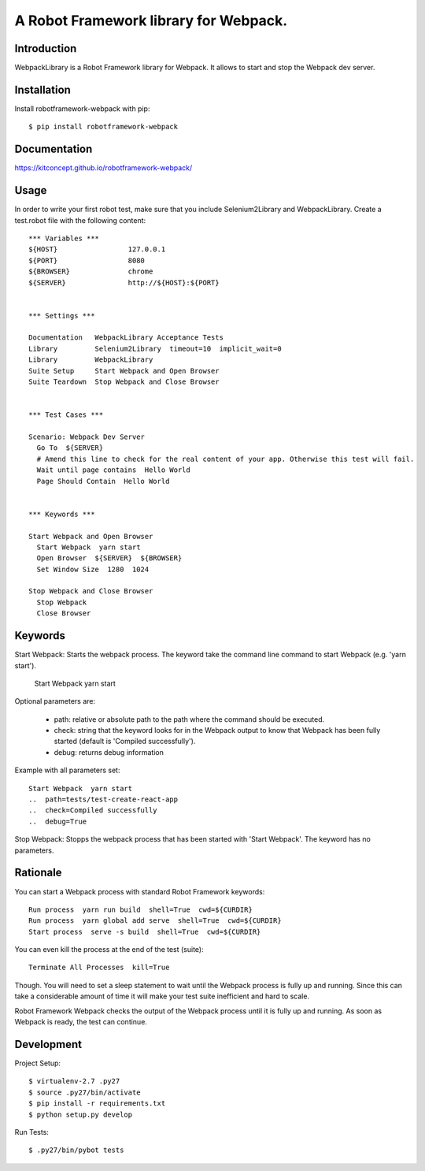 ==============================================================================
A Robot Framework library for Webpack.
==============================================================================

.. image:: https://raw.githubusercontent.com/kitconcept/robotframework-djangolibrary/master/kitconcept.png
   :alt: kitconcept
   :target: https://kitconcept.com/

.. image:: https://travis-ci.org/kitconcept/robotframework-webpack.svg?branch=master
    :target: https://travis-ci.org/kitconcept/robotframework-webpack

.. image:: https://img.shields.io/pypi/status/robotframework-webpack.svg
    :target: https://pypi.python.org/pypi/robotframework-webpack/
    :alt: Egg Status

.. image:: https://img.shields.io/pypi/v/robotframework-webpack.svg
    :target: https://pypi.python.org/pypi/robotframework-webpack/
    :alt: Latest Version

.. image:: https://img.shields.io/pypi/l/robotframework-webpack.svg
    :target: https://pypi.python.org/pypi/robotframework-webpack/
    :alt: License


Introduction
------------

WebpackLibrary is a Robot Framework library for Webpack. It allows to start
and stop the Webpack dev server.

Installation
------------

Install robotframework-webpack with pip::

  $ pip install robotframework-webpack


Documentation
-------------

https://kitconcept.github.io/robotframework-webpack/

Usage
-----

In order to write your first robot test, make sure that you include Selenium2Library and WebpackLibrary. Create a test.robot file with the following content::

  *** Variables ***
  ${HOST}                 127.0.0.1
  ${PORT}                 8080
  ${BROWSER}              chrome
  ${SERVER}               http://${HOST}:${PORT}


  *** Settings ***

  Documentation   WebpackLibrary Acceptance Tests
  Library         Selenium2Library  timeout=10  implicit_wait=0
  Library         WebpackLibrary
  Suite Setup     Start Webpack and Open Browser
  Suite Teardown  Stop Webpack and Close Browser


  *** Test Cases ***

  Scenario: Webpack Dev Server
    Go To  ${SERVER}
    # Amend this line to check for the real content of your app. Otherwise this test will fail.
    Wait until page contains  Hello World
    Page Should Contain  Hello World


  *** Keywords ***

  Start Webpack and Open Browser
    Start Webpack  yarn start
    Open Browser  ${SERVER}  ${BROWSER}
    Set Window Size  1280  1024

  Stop Webpack and Close Browser
    Stop Webpack
    Close Browser


Keywords
--------

Start Webpack: Starts the webpack process. The keyword take the command line command to start Webpack (e.g. 'yarn start').

  Start Webpack  yarn start

Optional parameters are:

  - path: relative or absolute path to the path where the command should be executed.
  - check: string that the keyword looks for in the Webpack output to know that Webpack has been fully started (default is 'Compiled successfully').
  - debug: returns debug information

Example with all parameters set::

  Start Webpack  yarn start
  ..  path=tests/test-create-react-app
  ..  check=Compiled successfully
  ..  debug=True

Stop Webpack: Stopps the webpack process that has been started with 'Start Webpack'.
The keyword has no parameters.

Rationale
---------

You can start a Webpack process with standard Robot Framework keywords::

  Run process  yarn run build  shell=True  cwd=${CURDIR}
  Run process  yarn global add serve  shell=True  cwd=${CURDIR}
  Start process  serve -s build  shell=True  cwd=${CURDIR}

You can even kill the process at the end of the test (suite)::

  Terminate All Processes  kill=True

Though. You will need to set a sleep statement to wait until the Webpack
process is fully up and running. Since this can take a considerable amount
of time it will make your test suite inefficient and hard to scale.

Robot Framework Webpack checks the output of the Webpack process until it
is fully up and running. As soon as Webpack is ready, the test can continue.


Development
-----------

Project Setup::

  $ virtualenv-2.7 .py27
  $ source .py27/bin/activate
  $ pip install -r requirements.txt
  $ python setup.py develop

Run Tests::

  $ .py27/bin/pybot tests
